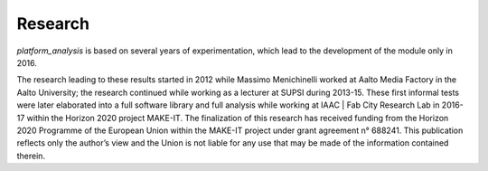 Research
=============================================

*platform_analysis* is based on several years of experimentation, which lead to the development of the module only in 2016.

The research leading to these results started in 2012 while Massimo Menichinelli worked at Aalto Media Factory in the Aalto University; the research continued while working as a lecturer at SUPSI during 2013-15. These first informal tests were later elaborated into a full software library and full analysis while working at IAAC | Fab City Research Lab in 2016-17 within the Horizon 2020 project MAKE-IT. The finalization of this research has
received funding from the Horizon 2020 Programme of the European Union within the MAKE-IT project under grant agreement n° 688241. This publication reflects only the author’s view and the Union is not liable for any use that may be made of the information contained therein.


.. _pypi: https://pypi.python.org/pypi/platform_analysis/0.20
.. _GitHub: https://github.com/openp2pdesign/platform_analysis

